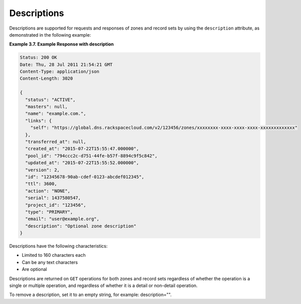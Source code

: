 .. _cdns-dg-descriptions:

Descriptions
~~~~~~~~~~~~~~

Descriptions are supported for requests and responses of zones and record sets by using the 
``description`` attribute, as demonstrated in the following example:
 
**Example 3.7. Example Response with description**

.. code::  

    Status: 200 OK
    Date: Thu, 28 Jul 2011 21:54:21 GMT
    Content-Type: application/json
    Content-Length: 3020

    {
      "status": "ACTIVE",
      "masters": null,
      "name": "example.com.",
      "links": {
        "self": "https://global.dns.rackspacecloud.com/v2/123456/zones/xxxxxxxx-xxxx-xxxx-xxxx-xxxxxxxxxxxxx"
      },
      "transferred_at": null,
      "created_at": "2015-07-22T15:55:47.000000",
      "pool_id": "794ccc2c-d751-44fe-b57f-8894c9f5c842",
      "updated_at": "2015-07-22T15:55:52.000000",
      "version": 2,
      "id": "12345678-90ab-cdef-0123-abcdef012345",
      "ttl": 3600,
      "action": "NONE",
      "serial": 1437580547,
      "project_id": "123456",
      "type": "PRIMARY",
      "email": "user@example.org",
      "description": "Optional zone description"
    }

Descriptions have the following characteristics:

-	Limited to 160 characters each

-	Can be any text characters

-	Are optional

Descriptions are returned on ``GET`` operations for both zones and record sets regardless 
of whether the operation is a single or multiple operation, and regardless of whether it 
is a detail or non-detail operation.

To remove a description, set it to an empty string, for example: description="".

